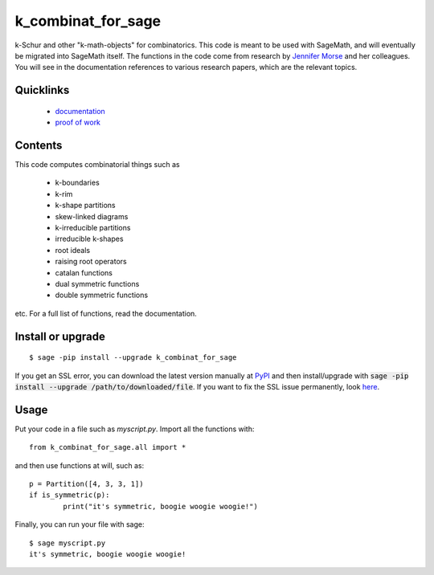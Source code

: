 ===========================
k_combinat_for_sage
===========================

k-Schur and other "k-math-objects" for combinatorics.  This code is meant to be used with SageMath, and will eventually be migrated into SageMath itself.  The functions in the code come from research by `Jennifer Morse <http://math.virginia.edu/people/jlm6cj/>`_ and her colleagues.  You will see in the documentation references to various research papers, which are the relevant topics.


Quicklinks
--------------

  * `documentation <https://mareoraft.github.io/k_combinat_for_sage/>`_
  * `proof of work <https://github.com/MareoRaft/k_combinat_for_sage/blob/master/k_combinat_for_sage/proof_of_work.py>`_


Contents
---------------

This code computes combinatorial things such as

  * k-boundaries
  * k-rim
  * k-shape partitions
  * skew-linked diagrams
  * k-irreducible partitions
  * irreducible k-shapes
  * root ideals
  * raising root operators
  * catalan functions
  * dual symmetric functions
  * double symmetric functions

etc.  For a full list of functions, read the documentation.


Install or upgrade
--------------------
::

	$ sage -pip install --upgrade k_combinat_for_sage

If you get an SSL error, you can download the latest version manually at `PyPI <https://pypi.org/project/k-combinat-for-sage/#files>`_ and then install/upgrade with :code:`sage -pip install --upgrade /path/to/downloaded/file`.  If you want to fix the SSL issue permanently, look `here <https://ask.sagemath.org/question/38746/sage-pip-not-compatible-with-pypi/>`_.


Usage
---------------
Put your code in a file such as `myscript.py`.  Import all the functions with::

	from k_combinat_for_sage.all import *

and then use functions at will, such as::

	p = Partition([4, 3, 3, 1])
	if is_symmetric(p):
		print("it's symmetric, boogie woogie woogie!")

Finally, you can run your file with sage::

	$ sage myscript.py
	it's symmetric, boogie woogie woogie!

